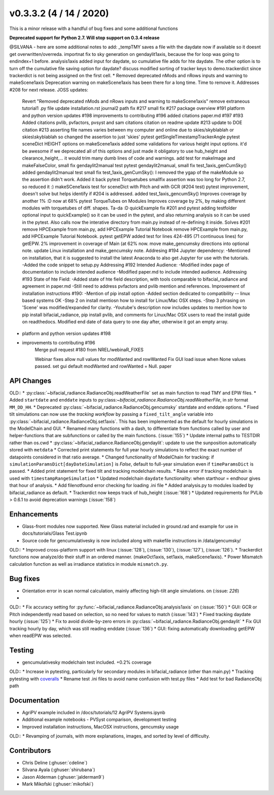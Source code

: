 .. _whatsnew_030302:

v0.3.3.2 (4 / 14 / 2020)
------------------------

This is a minor release with a handful of bug fixes and some additional functions

**Deprecated support for Python 2.7. Will stop support on 0.3.4 release**



@SILVANA - here are some additional notes to add:
_tempTMY saves a file with the daydate now if available so it doesnt get overwritten/overreda.
importnat fix to sky generation on gendaylit1axis, because the for loop was going to endindex+1 before.
analysis1axis added input for daydate, so cumulative file adds for hte daydate. The other option is to turn off the cumulative file saving option for daydate? discuss
modified sorting of tracker keys to demo.trackerdict since trackerdict is not being assigned on the first cell.
* Removed deprecated nMods and nRows inputs and warning to makeScene1axis
Deprecation warning on makeScene1axis has been there for a long time. Time to remove it. Addresses #208 for next release.
JOSS updates:
    Revert "Removed deprecated nMods and nRows inputs and warning to makeScene1axis"
    remove extraneous tutorial1 .py file
    update installation.rst
    journal2 path fix #217
    small fix #217
    package overview #191
    platform and python version updates #198
    improvements to contributing #196
    added citations paper.md #197 #193
    Added citations pvlib, pvfactors, pvsyst and sam citations
    citation on readme update #213
    update to DOE citation #213
    asserting file names varies between my computer and online due to skies/skyblablah or skies\\skyblablah so changed the assertion to just 'skies'
    pytest getSingleTimestampTrackerAngle
    pytest sceneDict HEIGHT options on makeScene1axis
    added some validations for various height input options. it'd be awesome if we deprecated all of this options and just made it obligatory to use hub_height and clearance_height,... it would trim many dumb lines of code and warnings.
    add test for makeImage and makeFalseColor, small fix gendaylit2manual test
    pytest gendaylit2manual, small fix test_1axis_genCumSky()
    added gendaylit2manual test
    small fix test_1axis_genCumSky(): I removed the ygap of the makeModule so the assertion didn't work. Added it back
    pytest Torquetubes smallfix
    assertion was too long for Python 2.7, so reduced it :)
    makeSCene1axis test for sceneDict with Pitch and with GCR (#204 test)
    pytest improvement, doesn't solve but helps identify if #204 is addressed.
    added test_1axis_gencumSky()
    Improves coverage by another 1% :D now at 68%
    pytest TorqueTubes on Modules
    Improves coverage by 2%, by making different modules with torquetubes of diff. shapes. Ta-da :D
    quickExample fix #201 and pytest
    adding testfolder optional input to quickExample() so it can be used in the pytest, and also returning analysis so it can be used in the pytest. Also calls now the interative directory from main.py instead of re-defining it inside.
    Solves #201
    remove HPCExample from main.py, add HPCExample Tutorial Notebook
    remove HPCExample from main.py, add HPCExample Tutorial Notebook.
    pytest  getEPW
    added test for lines 424-495 (71 continuous lines) for getEPW. 2% improvement in coverage of Main (at 62% now.
    move make_gencumsky directions into optional note.
    update Linux installation and make_gencumsky note.
    Addresing #194 Jupyter dependency:
    -Mentioned on installation, that it is suggested to install the latest Anaconda to also get Jupyter for use with the tutorials.
    -Added the code snippet to setup.py
    Addressing #192 Intended Audience:
    -Modified index page of documentation to include intended audience
    -Modified paper.md to include intended audience.
    Addressing #193 State of hte Field:
    -Added state of hte field description, with tools comparable to bifacial_radiance and agreement in paper.md
    -Still need to address pvfactors and pvlib mention and references.
    Improvement of installation instructions #190:
    -Mention of pip install option
    -Added section dedicated to compatibility -- linux based systems OK
    -Step 2 on install mentiosn how to install for Linux/Mac OSX steps.
    -Step 3 phrasing on 'Scene' was modified/expanded for clarity.
    -Youtube's description now includes updates to mention how to pip install bifacial_radiance, pip install pvlib, and comments for Linux/Mac OSX users to read the install guide on readthedocs.
    Modified end date of data query to one day after, otherwise it got an empty array.
* platform and python version updates #198
* improvements to contributing #196
    Merge pull request #180 from NREL/webinaR_FIXES

    Webinar fixes
    allow null values for modWanted and rowWanted
    Fix GUI load issue when None values passed.  set gui default modWanted and rowWanted = Null.
    paper






API Changes
~~~~~~~~~~~



OLD::
* :py:class:`~bifacial_radiance.RadianceObj.readWeatherFile` set as main function to read TMY and EPW files. 
* Added ``startdate`` and ``enddate`` inputs to py:class:`~bifacial_radiance.RadianceObj.readWeatherFile`, in `str` format ``MM_DD_HH``. 
* Deprecated :py:class:`~bifacial_radiance.RadianceObj.gencumsky` startdate and enddate options.
* Fixed tilt simulations can now use the *tracking workflow* by passing a ``fixed_tilt_angle`` variable into :py:class:`~bifacial_radiance.RadianceObj.set1axis`. This has been implemented as the default for hourly simulations in the ModelChain and GUI.
* Renamed many functions with a dash, to differentiate from functions called by user and helper-functions that are subfunctions or called by the main functions. (:issue:`155`)
* Update internal paths to TESTDIR rather than os.cwd
* :py:class:`~bifacial_radiance.RadianceObj.gendaylit`: update to use the sunposition automatically stored with ``metdata`` 
* Corrected print statements for full year hourly simulations to reflect the exact number of datapoints considered in that ratio average. 
* Changed functionality of ModelChain for tracking: if ``simulationParamsDict[dayDateSimulation]`` is `False`, default to full-year simulation even if ``timeParamsDict`` is passed.
* Added print statement for fixed tilt and tracking modelchain results.
* Raise error if tracking modelchain is used with ``timestampRangeSimulation``
* Updated modelchain ``daydate`` functionality: when starthour = endhour gives that hour of analysis.
* Add filenotfound error checking for loading .ini file
* Added analysis.py to modules loaded by bifacial_radiance as default.
* Trackerdict now keeps track of hub_height (:issue:`168`)
* Updated requirements for PVLib > 0.6.1 to avoid deprecation warnings (:issue:`158`)


Enhancements
~~~~~~~~~~~~
* Glass-front modules now supported.  New Glass material included in ground.rad and example for use in docs/tutorials/Glass Test.ipynb
* Source code for gencumulativesky is now included along with makefile instructions in /data/gencumsky/
OLD::
* Improved cross-platform support with linux (:issue:`128`), (:issue:`130`), (:issue:`127`), (:issue:`126`).
* Trackerdict functions now analyze/do their stuff in an ordered manner. (makeOct1axis, set1axis, makeScene1axis).
* Power Mismatch calculation function as well as irradiance statistics in module ``mismatch.py``. 


Bug fixes
~~~~~~~~~
* Orientation error in scan normal calculation, mainly affecting high-tilt angle simulations. on (:issue: `226`)
* 

OLD::
* Fix accuracy setting for :py:func:`~bifacial_radiance.RadianceObj.analysis1axis` on (:issue:`150`)
* GUI: GCR or Pitch independently read based on selection, so no need for values to match (:issue:`143`)
* Fixed tracking daydate hourly (:issue:`125`)
* Fix to avoid divide-by-zero errors in :py:class:`~bifacial_radiance.RadianceObj.gendaylit`
* Fix GUI tracking hourly by day, which was still reading enddate (:issue:`136`)
* GUI: fixing automatically downloading getEPW when readEPW was selected.


Testing
~~~~~~~
* gencumulativesky modelchain test included. +0.2% coverage
OLD::
* Increase in pytesting, particularly for secondary modules in bifacial_radiance (other than main.py)
* Tracking pytesting with `coveralls <https://coveralls.io/Github/NREL/bifacial_radiance>`_
* Rename test .ini files to avoid name confusion with test.py files
* Add test for bad RadianceObj path


Documentation
~~~~~~~~~~~~~~
* AgriPV example included in /docs/tutorials/12 AgriPV Systems.ipynb
* Additional example notebooks - PVSyst comparison, development testing
* Improved installation instructions, MacOSX instructions, gencumsky usage

OLD::
* Revamping of journals, with more explanations, images, and sorted by level of difficulty. 


Contributors
~~~~~~~~~~~~
* Chris Deline (:ghuser:`cdeline`)
* Silvana Ayala (:ghuser:`shirubana`)
* Jason Alderman (:ghuser:`jalderman9`)
* Mark Mikofski (:ghuser:`mikofski`)
